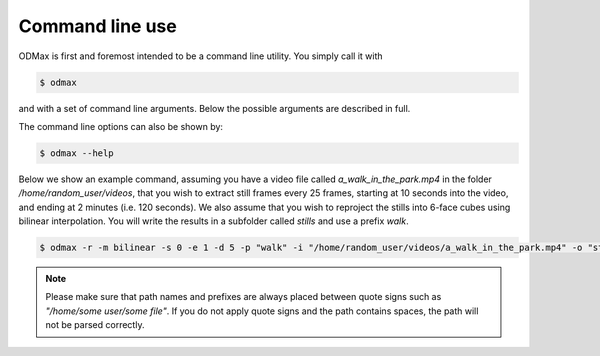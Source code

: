 .. _cli:

================
Command line use
================
ODMax is first and foremost intended to be a command line utility. You simply call it with


.. code-block:: console

    $ odmax

and with a set of command line arguments. Below the possible arguments are described in full.

.. program-output:: odmax --help

The command line options can also be shown by:

.. code-block:: console

    $ odmax --help

Below we show an example command, assuming you have a video file called `a_walk_in_the_park.mp4` in the folder `/home/random_user/videos`, that you wish to
extract still frames every 25 frames, starting at 10 seconds into the video, and ending at 2 minutes (i.e. 120 seconds).
We also assume that you wish to reproject the stills into 6-face cubes using bilinear interpolation. You will write
the results in a subfolder called `stills` and use a prefix `walk`.

.. code-block:: console

    $ odmax -r -m bilinear -s 0 -e 1 -d 5 -p "walk" -i "/home/random_user/videos/a_walk_in_the_park.mp4" -o "stills/home/random_user/videos/"

.. note::
    Please make sure that path names and prefixes are always placed between quote signs such as
    `"/home/some user/some file"`. If you do not apply quote signs and the path contains spaces, the path will not be
    parsed correctly.
